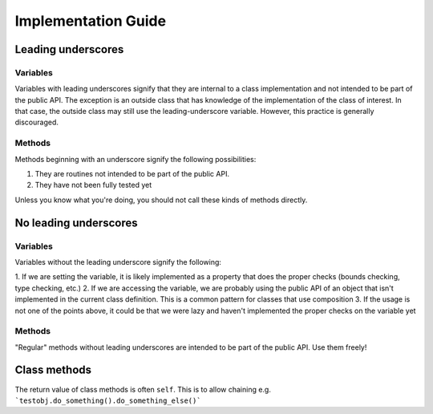 Implementation Guide
====================

Leading underscores
-------------------

Variables
~~~~~~~~~

Variables with leading underscores signify that they are internal to a class implementation and
not intended to be part of the public API. The exception is an outside class that has knowledge
of the implementation of the class of interest. In that case, the outside class may still use the
leading-underscore variable. However, this practice is generally discouraged.

Methods
~~~~~~~

Methods beginning with an underscore signify the following possibilities:

1. They are routines not intended to be part of the public API.
2. They have not been fully tested yet

Unless you know what you're doing, you should not call these kinds of methods directly.


No leading underscores
----------------------

Variables
~~~~~~~~~

Variables without the leading underscore signify the following:

1. If we are setting the variable, it is likely implemented as a property that does the proper checks (bounds checking, 
type checking, etc.)
2. If we are accessing the variable, we are probably using the public API of an object that isn't implemented in the 
current class definition. This is a common pattern for classes that use composition
3. If the usage is not one of the points above, it could be that we were lazy and haven't implemented the proper checks
on the variable yet

Methods
~~~~~~~
"Regular" methods without leading underscores are intended to be part of the public API. Use them freely!

Class methods
-------------
The return value of class methods is often ``self``. This is to allow chaining e.g. ```testobj.do_something().do_something_else()```